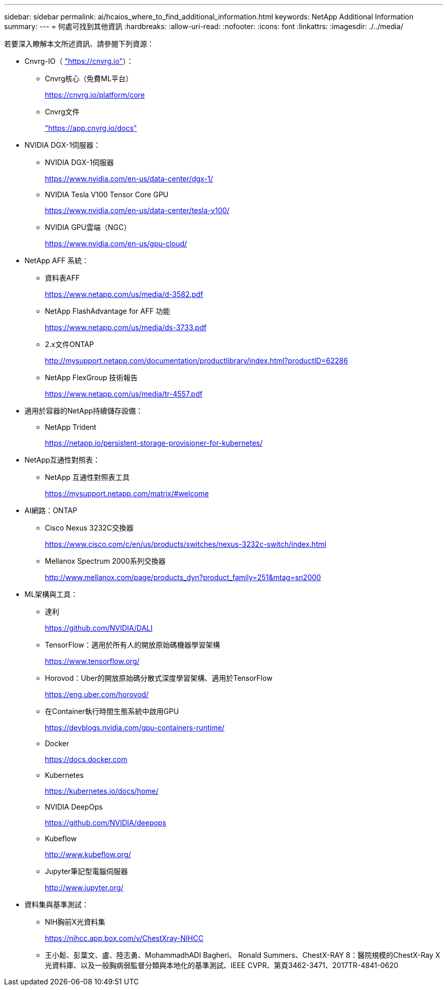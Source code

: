 ---
sidebar: sidebar 
permalink: ai/hcaios_where_to_find_additional_information.html 
keywords: NetApp Additional Information 
summary:  
---
= 何處可找到其他資訊
:hardbreaks:
:allow-uri-read: 
:nofooter: 
:icons: font
:linkattrs: 
:imagesdir: ./../media/


[role="lead"]
若要深入瞭解本文所述資訊、請參閱下列資源：

* Cnvrg-IO（ https://cnvrg.io["https://cnvrg.io"^]）：
+
** Cnvrg核心（免費ML平台）
+
https://cnvrg.io/platform/core[]

** Cnvrg文件
+
https://app.cnvrg.io/docs["https://app.cnvrg.io/docs"^]



* NVIDIA DGX-1伺服器：
+
** NVIDIA DGX-1伺服器
+
https://www.nvidia.com/en-us/data-center/dgx-1/[]

** NVIDIA Tesla V100 Tensor Core GPU
+
https://www.nvidia.com/en-us/data-center/tesla-v100/[]

** NVIDIA GPU雲端（NGC）
+
https://www.nvidia.com/en-us/gpu-cloud/[]



* NetApp AFF 系統：
+
** 資料表AFF
+
https://www.netapp.com/us/media/d-3582.pdf[]

** NetApp FlashAdvantage for AFF 功能
+
https://www.netapp.com/us/media/ds-3733.pdf[]

** 2.x文件ONTAP
+
http://mysupport.netapp.com/documentation/productlibrary/index.html?productID=62286[]

** NetApp FlexGroup 技術報告
+
https://www.netapp.com/us/media/tr-4557.pdf[]



* 適用於容器的NetApp持續儲存設備：
+
** NetApp Trident
+
https://netapp.io/persistent-storage-provisioner-for-kubernetes/[]



* NetApp互通性對照表：
+
** NetApp 互通性對照表工具
+
https://mysupport.netapp.com/matrix/#welcome[]



* AI網路：ONTAP
+
** Cisco Nexus 3232C交換器
+
https://www.cisco.com/c/en/us/products/switches/nexus-3232c-switch/index.html[]

** Mellanox Spectrum 2000系列交換器
+
http://www.mellanox.com/page/products_dyn?product_family=251&mtag=sn2000[]



* ML架構與工具：
+
** 達利
+
https://github.com/NVIDIA/DALI[]

** TensorFlow：適用於所有人的開放原始碼機器學習架構
+
https://www.tensorflow.org/[]

** Horovod：Uber的開放原始碼分散式深度學習架構、適用於TensorFlow
+
https://eng.uber.com/horovod/[]

** 在Container執行時間生態系統中啟用GPU
+
https://devblogs.nvidia.com/gpu-containers-runtime/[]

** Docker
+
https://docs.docker.com[]

** Kubernetes
+
https://kubernetes.io/docs/home/[]

** NVIDIA DeepOps
+
https://github.com/NVIDIA/deepops[]

** Kubeflow
+
http://www.kubeflow.org/[]

** Jupyter筆記型電腦伺服器
+
http://www.jupyter.org/[]



* 資料集與基準測試：
+
** NIH胸前X光資料集
+
https://nihcc.app.box.com/v/ChestXray-NIHCC[]

** 王小鬆、彭葉文、盧、陸志勇、MohammadhADI Bagheri、 Ronald Summers、ChestX-RAY 8：醫院規模的ChestX-Ray X光資料庫、以及一般胸病弱監督分類與本地化的基準測試、IEEE CVPR、第頁3462-3471、2017TR-4841-0620



